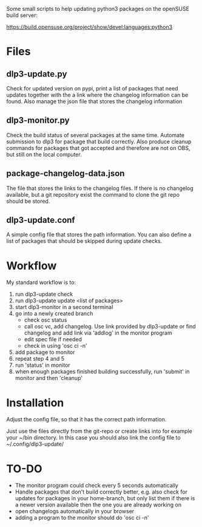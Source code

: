 Some small scripts to help updating python3 packages on the openSUSE
build server:

https://build.opensuse.org/project/show/devel:languages:python3

* Files

** dlp3-update.py

Check for updated version on pypi, print a list of packages that need
updates together with the a link where the changelog information can be found.
Also manage the json file that stores the changelog information

** dlp3-monitor.py

Check the build status of several packages at the same time. Automate
submission to dlp3 for package that build correctly. Also produce
cleanup commands for packages that got accepted and therefore are not
on OBS, but still on the local computer.

** package-changelog-data.json

The file that stores the links to the changelog files. If there is no
changelog available, but a git repository exist the command to clone
the git repo should be stored.

** dlp3-update.conf

A simple config file that stores the path information. You can also
define a list of packages that should be skipped during update checks.

* Workflow
  My standard workflow is to:
  1) run dlp3-update check
  2) run dlp3-update update <list of packages>
  3) start dlp3-monitor in a second terminal
  4) go into a newly created branch
     - check osc status
     - call osc vc, add changelog. Use link
       provided by dlp3-update or find changelog
       and add link via 'addlog' in the monitor program
     - edit spec file if needed
     - check in using 'osc ci -n'
  5) add package to monitor
  6) repeat step 4 and 5
  7) run 'status' in monitor
  8) when enough packages finished building successfully, run
     'submit' in monitor and then 'cleanup'

* Installation

Adjust the config file, so that it has the correct path information.

Just use the files directly from the git-repo or create links into for
example your ~/bin directory. In this case you should also link the
config file to ~/.config/dlp3-update/


* TO-DO
  - The monitor program could check every 5 seconds automatically
  - Handle packages that don't build correctly better, e.g. also check
    for updates for packages in your home-branch, but only list them
    if there is a newer version available then the one you are already
    working on
  - open changelogs automatically in your browser
  - adding a program to the monitor should do 'osc ci -n'
